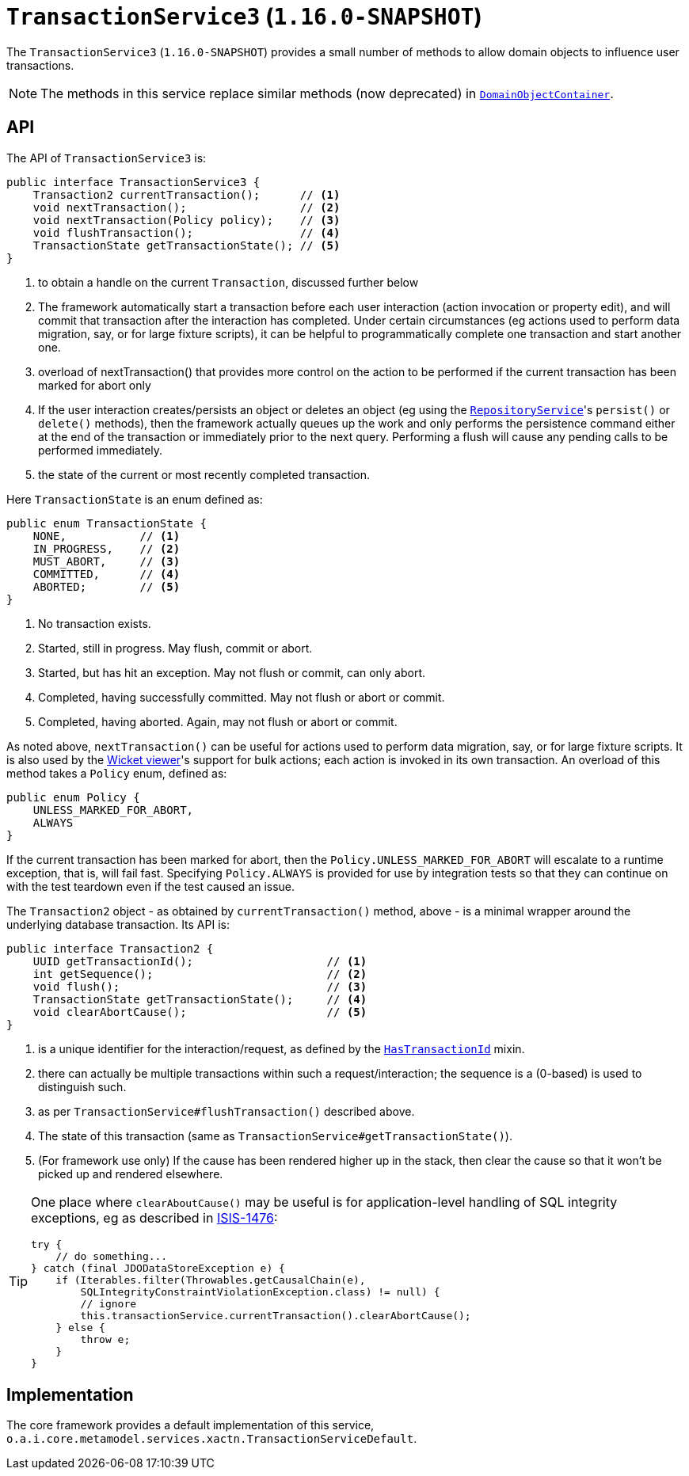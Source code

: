 [[_rgsvc_application-layer-api_TransactionService]]
= `TransactionService3` (`1.16.0-SNAPSHOT`)
:Notice: Licensed to the Apache Software Foundation (ASF) under one or more contributor license agreements. See the NOTICE file distributed with this work for additional information regarding copyright ownership. The ASF licenses this file to you under the Apache License, Version 2.0 (the "License"); you may not use this file except in compliance with the License. You may obtain a copy of the License at. http://www.apache.org/licenses/LICENSE-2.0 . Unless required by applicable law or agreed to in writing, software distributed under the License is distributed on an "AS IS" BASIS, WITHOUT WARRANTIES OR  CONDITIONS OF ANY KIND, either express or implied. See the License for the specific language governing permissions and limitations under the License.
:_basedir: ../../
:_imagesdir: images/


The `TransactionService3` (`1.16.0-SNAPSHOT`) provides a small number of methods to allow domain objects to influence user transactions.

[NOTE]
====
The methods in this service replace similar methods (now deprecated) in xref:../rgsvc/rgsvc.adoc#_rgsvc_core-domain-api_DomainObjectContainer[`DomainObjectContainer`].
====


== API

The API of `TransactionService3` is:

[source,java]
----
public interface TransactionService3 {
    Transaction2 currentTransaction();      // <1>
    void nextTransaction();                 // <2>
    void nextTransaction(Policy policy);    // <3>
    void flushTransaction();                // <4>
    TransactionState getTransactionState(); // <5>
}
----
<1> to obtain a handle on the current `Transaction`, discussed further below
<2> The framework automatically start a transaction before each user interaction (action invocation or property edit), and will commit that transaction after the interaction has completed.
Under certain circumstances (eg actions used to perform data migration, say, or for large fixture scripts), it can be helpful to programmatically complete one transaction and start another one.
<3> overload of nextTransaction() that provides more control on the action to be performed if the current transaction has been marked for abort only
<4> If the user interaction creates/persists an object or deletes an object (eg using the
xref:../rgsvc/rgsvc.adoc#_rgsvc_persistence-layer-api_RepositoryService[`RepositoryService`]'s `persist()` or `delete()` methods), then the framework actually queues up the work and only performs the persistence command either at the end of the transaction or immediately prior to the next query.
Performing a flush will cause any pending calls to be performed immediately.
<5> the state of the current or most recently completed transaction.


Here `TransactionState` is an enum defined as:

[source,java]
----
public enum TransactionState {
    NONE,           // <1>
    IN_PROGRESS,    // <2>
    MUST_ABORT,     // <3>
    COMMITTED,      // <4>
    ABORTED;        // <5>
}
----
<1> No transaction exists.
<2> Started, still in progress.
May flush, commit or abort.
<3> Started, but has hit an exception.
May not flush or commit, can only abort.
<4> Completed, having successfully committed.
May not flush or abort or commit.
<5> Completed, having aborted.
Again, may not flush or abort or commit.


As noted above, `nextTransaction()` can be useful for actions used to perform data migration, say, or for large fixture scripts.
It is also used by the xref:../ugvw/ugvw.adoc#[Wicket viewer]'s support for bulk actions; each action is invoked in its own transaction.
An overload of this method takes a `Policy` enum, defined as:

[source,java]
----
public enum Policy {
    UNLESS_MARKED_FOR_ABORT,
    ALWAYS
}
----

If the current transaction has been marked for abort, then the `Policy.UNLESS_MARKED_FOR_ABORT` will escalate to a runtime exception, that is, will fail fast.
Specifying `Policy.ALWAYS` is provided for use by integration tests so that they can continue on with the test teardown even if the test caused an issue.

The `Transaction2` object - as obtained by `currentTransaction()` method, above - is a minimal wrapper around the underlying database transaction.  Its API is:

[source,java]
----
public interface Transaction2 {
    UUID getTransactionId();                    // <1>
    int getSequence();                          // <2>
    void flush();                               // <3>
    TransactionState getTransactionState();     // <4>
    void clearAbortCause();                     // <5>
}
----
<1> is a unique identifier for the interaction/request, as defined by the
xref:../rgcms/rgcms.adoc#_rgcms_classes_mixins_HasTransactionId[`HasTransactionId`] mixin.
<2> there can actually be multiple transactions within such a request/interaction; the sequence is a (0-based) is used to distinguish such.
<3> as per `TransactionService#flushTransaction()` described above.
<4> The state of this transaction (same as `TransactionService#getTransactionState()`).
<5> (For framework use only) If the cause has been rendered higher up in the stack, then clear the cause so that it won't be picked up and rendered elsewhere.

[TIP]
====
One place where `clearAboutCause()` may be useful is for application-level handling of SQL integrity exceptions, eg as described in link:https://issues.apache.org/jira/browse/ISIS-1476[ISIS-1476]:

[source,java]
----
try {
    // do something...
} catch (final JDODataStoreException e) {
    if (Iterables.filter(Throwables.getCausalChain(e),
        SQLIntegrityConstraintViolationException.class) != null) {
        // ignore
        this.transactionService.currentTransaction().clearAbortCause();
    } else {
        throw e;
    }
}
----
====


== Implementation

The core framework provides a default implementation of this service, `o.a.i.core.metamodel.services.xactn.TransactionServiceDefault`.



